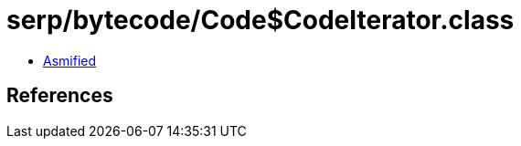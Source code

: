 = serp/bytecode/Code$CodeIterator.class

 - link:Code$CodeIterator-asmified.java[Asmified]

== References

